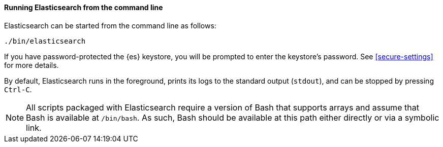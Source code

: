 ==== Running Elasticsearch from the command line

Elasticsearch can be started from the command line as follows:

[source,sh]
--------------------------------------------
./bin/elasticsearch
--------------------------------------------

If you have password-protected the {es} keystore, you will be prompted
to enter the keystore's password. See <<secure-settings>> for more
details.

By default, Elasticsearch runs in the foreground, prints its logs to the
standard output (`stdout`), and can be stopped by pressing `Ctrl-C`.

NOTE: All scripts packaged with Elasticsearch require a version of Bash
that supports arrays and assume that Bash is available at `/bin/bash`.
As such, Bash should be available at this path either directly or via a
symbolic link.

